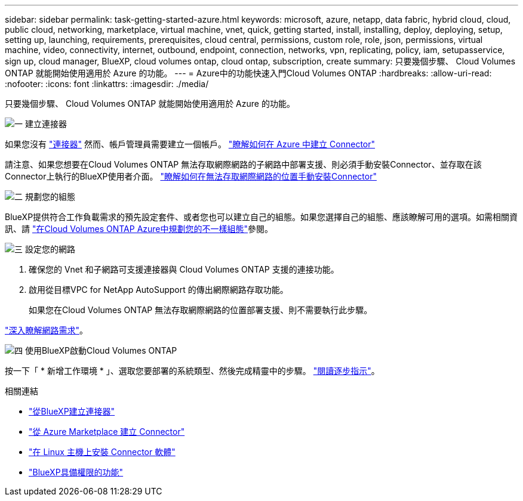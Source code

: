 ---
sidebar: sidebar 
permalink: task-getting-started-azure.html 
keywords: microsoft, azure, netapp, data fabric, hybrid cloud, cloud, public cloud, networking, marketplace, virtual machine, vnet, quick, getting started, install, installing, deploy, deploying, setup, setting up, launching, requirements, prerequisites, cloud central, permissions, custom role, role, json, permissions, virtual machine, video, connectivity, internet, outbound, endpoint, connection, networks, vpn, replicating, policy, iam, setupasservice, sign up, cloud manager, BlueXP, cloud volumes ontap, cloud ontap, subscription, create 
summary: 只要幾個步驟、 Cloud Volumes ONTAP 就能開始使用適用於 Azure 的功能。 
---
= Azure中的功能快速入門Cloud Volumes ONTAP
:hardbreaks:
:allow-uri-read: 
:nofooter: 
:icons: font
:linkattrs: 
:imagesdir: ./media/


[role="lead"]
只要幾個步驟、 Cloud Volumes ONTAP 就能開始使用適用於 Azure 的功能。

.image:https://raw.githubusercontent.com/NetAppDocs/common/main/media/number-1.png["一"] 建立連接器
[role="quick-margin-para"]
如果您沒有 https://docs.netapp.com/us-en/bluexp-setup-admin/concept-connectors.html["連接器"^] 然而、帳戶管理員需要建立一個帳戶。 https://docs.netapp.com/us-en/bluexp-setup-admin/task-quick-start-connector-azure.html["瞭解如何在 Azure 中建立 Connector"^]

[role="quick-margin-para"]
請注意、如果您想要在Cloud Volumes ONTAP 無法存取網際網路的子網路中部署支援、則必須手動安裝Connector、並存取在該Connector上執行的BlueXP使用者介面。 https://docs.netapp.com/us-en/bluexp-setup-admin/task-quick-start-private-mode.html["瞭解如何在無法存取網際網路的位置手動安裝Connector"^]

.image:https://raw.githubusercontent.com/NetAppDocs/common/main/media/number-2.png["二"] 規劃您的組態
[role="quick-margin-para"]
BlueXP提供符合工作負載需求的預先設定套件、或者您也可以建立自己的組態。如果您選擇自己的組態、應該瞭解可用的選項。如需相關資訊、請 link:task-planning-your-config-azure.html["在Cloud Volumes ONTAP Azure中規劃您的不一樣組態"]參閱。

.image:https://raw.githubusercontent.com/NetAppDocs/common/main/media/number-3.png["三"] 設定您的網路
[role="quick-margin-list"]
. 確保您的 Vnet 和子網路可支援連接器與 Cloud Volumes ONTAP 支援的連接功能。
. 啟用從目標VPC for NetApp AutoSupport 的傳出網際網路存取功能。
+
如果您在Cloud Volumes ONTAP 無法存取網際網路的位置部署支援、則不需要執行此步驟。



[role="quick-margin-para"]
link:reference-networking-azure.html["深入瞭解網路需求"]。

.image:https://raw.githubusercontent.com/NetAppDocs/common/main/media/number-4.png["四"] 使用BlueXP啟動Cloud Volumes ONTAP
[role="quick-margin-para"]
按一下「 * 新增工作環境 * 」、選取您要部署的系統類型、然後完成精靈中的步驟。 link:task-deploying-otc-azure.html["閱讀逐步指示"]。

.相關連結
* https://docs.netapp.com/us-en/bluexp-setup-admin/task-quick-start-connector-azure.html["從BlueXP建立連接器"^]
* https://docs.netapp.com/us-en/bluexp-setup-admin/task-install-connector-azure-marketplace.html["從 Azure Marketplace 建立 Connector"^]
* https://docs.netapp.com/us-en/bluexp-setup-admin/task-install-connector-on-prem.html["在 Linux 主機上安裝 Connector 軟體"^]
* https://docs.netapp.com/us-en/bluexp-setup-admin/reference-permissions-azure.html["BlueXP具備權限的功能"^]

